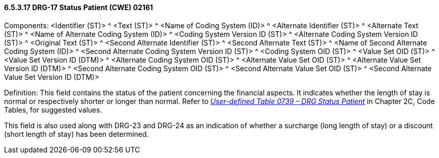 ==== 6.5.3.17 DRG-17 Status Patient (CWE) 02161

Components: <Identifier (ST)> ^ <Text (ST)> ^ <Name of Coding System (ID)> ^ <Alternate Identifier (ST)> ^ <Alternate Text (ST)> ^ <Name of Alternate Coding System (ID)> ^ <Coding System Version ID (ST)> ^ <Alternate Coding System Version ID (ST)> ^ <Original Text (ST)> ^ <Second Alternate Identifier (ST)> ^ <Second Alternate Text (ST)> ^ <Name of Second Alternate Coding System (ID)> ^ <Second Alternate Coding System Version ID (ST)> ^ <Coding System OID (ST)> ^ <Value Set OID (ST)> ^ <Value Set Version ID (DTM)> ^ <Alternate Coding System OID (ST)> ^ <Alternate Value Set OID (ST)> ^ <Alternate Value Set Version ID (DTM)> ^ <Second Alternate Coding System OID (ST)> ^ <Second Alternate Value Set OID (ST)> ^ <Second Alternate Value Set Version ID (DTM)>

Definition: This field contains the status of the patient concerning the financial aspects. It indicates whether the length of stay is normal or respectively shorter or longer than normal. Refer to file:///E:\V2\V29_CH02C_Tables.docx#HL70739[_User-defined Table 0739 – DRG Status Patient_] in Chapter 2C, Code Tables, for suggested values.

This field is also used along with DRG-23 and DRG-24 as an indication of whether a surcharge (long length of stay) or a discount (short length of stay) has been determined.

